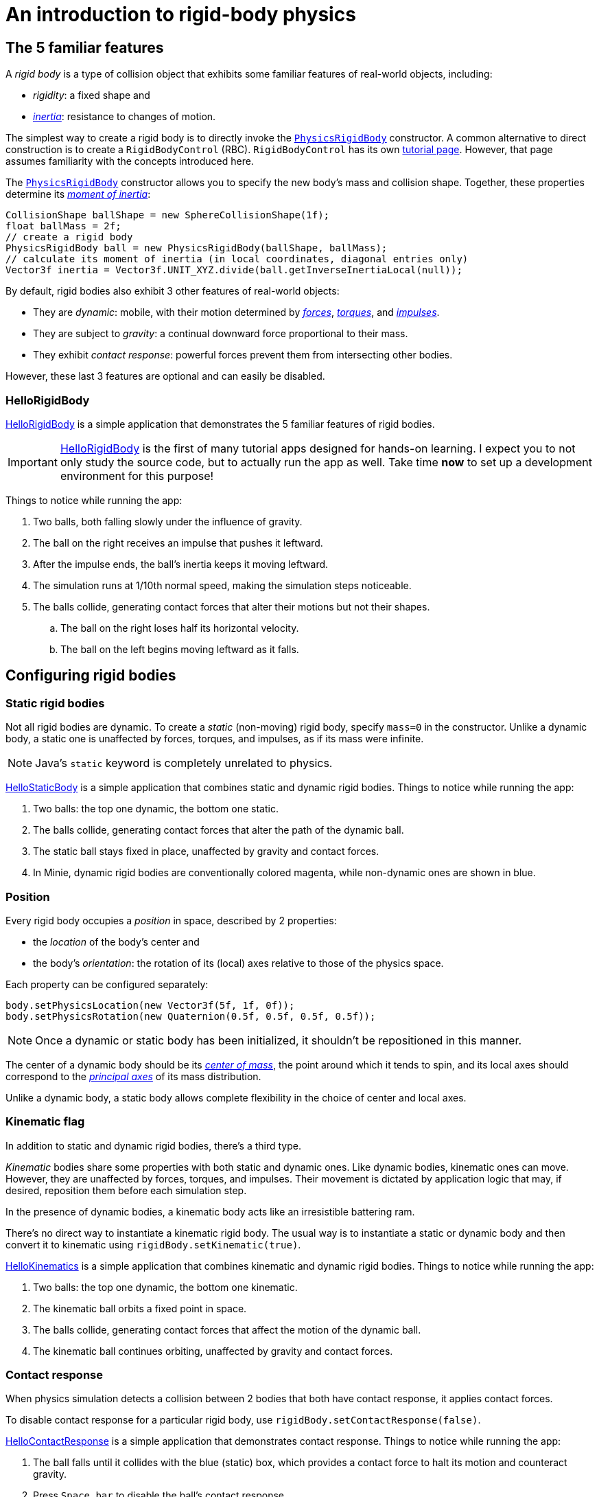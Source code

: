= An introduction to rigid-body physics
:Project: Minie
:experimental:
:page-pagination:
:page-toclevels: 3
:url-api: https://stephengold.github.io/Minie/javadoc/master/com/jme3/bullet
:url-enwiki: https://en.wikipedia.org/wiki
:url-examples: https://github.com/stephengold/Minie/blob/master/MinieExamples/src/main/java/jme3utilities/minie/test
:url-tutorial: https://github.com/stephengold/Minie/blob/master/TutorialApps/src/main/java/jme3utilities/tutorial

== The 5 familiar features

A _rigid body_ is a type of collision object
that exhibits some familiar features of real-world objects, including:

* _rigidity_: a fixed shape and
* {url-enwiki}/Inertia[_inertia_]: resistance to changes of motion.

The simplest way to create a rigid body is to directly invoke the
{url-api}/objects/PhysicsRigidBody.html[`PhysicsRigidBody`] constructor.
A common alternative to direct construction
is to create a `RigidBodyControl` (RBC).
`RigidBodyControl` has its own xref:rbc.adoc[tutorial page].
However, that page assumes familiarity with the concepts introduced here.

The {url-api}/objects/PhysicsRigidBody.html[`PhysicsRigidBody`] constructor
allows you to specify the new body's mass and collision shape.
Together, these properties determine its
{url-enwiki}/Moment_of_inertia[_moment of inertia_]:

[source,java]
----
CollisionShape ballShape = new SphereCollisionShape(1f);
float ballMass = 2f;
// create a rigid body
PhysicsRigidBody ball = new PhysicsRigidBody(ballShape, ballMass);
// calculate its moment of inertia (in local coordinates, diagonal entries only)
Vector3f inertia = Vector3f.UNIT_XYZ.divide(ball.getInverseInertiaLocal(null));
----

By default, rigid bodies also exhibit 3 other features of real-world objects:

* They are _dynamic_:
  mobile, with their motion determined by
  {url-enwiki}/Force[_forces_],
  {url-enwiki}/Torque[_torques_], and
  {url-enwiki}/Impulse_(physics)[_impulses_].
* They are subject to _gravity_:
  a continual downward force proportional to their mass.
* They exhibit _contact response_:
  powerful forces prevent them from intersecting other bodies.

However, these last 3 features are optional and can easily be disabled.

=== HelloRigidBody

{url-tutorial}/HelloRigidBody.java[HelloRigidBody] is a simple application
that demonstrates the 5 familiar features of rigid bodies.

IMPORTANT: {url-tutorial}/HelloRigidBody.java[HelloRigidBody] is the first of
many tutorial apps designed for hands-on learning.
I expect you to not only study the source code,
but to actually run the app as well.
Take time *now* to set up a development environment for this purpose!

Things to notice while running the app:

. Two balls, both falling slowly under the influence of gravity.
. The ball on the right receives an impulse that pushes it leftward.
. After the impulse ends, the ball's inertia keeps it moving leftward.
. The simulation runs at 1/10th normal speed,
  making the simulation steps noticeable.
. The balls collide, generating contact forces
  that alter their motions but not their shapes.
.. The ball on the right loses half its horizontal velocity.
.. The ball on the left begins moving leftward as it falls.

== Configuring rigid bodies

=== Static rigid bodies

Not all rigid bodies are dynamic.
To create a _static_ (non-moving) rigid body,
specify `mass=0` in the constructor.
Unlike a dynamic body,
a static one is unaffected by forces, torques, and impulses,
as if its mass were infinite.

NOTE: Java's `static` keyword is completely unrelated to physics.

{url-tutorial}/HelloStaticBody.java[HelloStaticBody] is a simple application
that combines static and dynamic rigid bodies.
Things to notice while running the app:

. Two balls: the top one dynamic, the bottom one static.
. The balls collide, generating contact forces
  that alter the path of the dynamic ball.
. The static ball stays fixed in place,
  unaffected by gravity and contact forces.
. In {Project}, dynamic rigid bodies are conventionally colored magenta,
  while non-dynamic ones are shown in blue.

=== Position

Every rigid body occupies a _position_ in space, described by 2 properties:

* the _location_ of the body's center and
* the body's _orientation_:
  the rotation of its (local) axes relative to those of the physics space.

Each property can be configured separately:

[source,java]
----
body.setPhysicsLocation(new Vector3f(5f, 1f, 0f));
body.setPhysicsRotation(new Quaternion(0.5f, 0.5f, 0.5f, 0.5f));
----

NOTE: Once a dynamic or static body has been initialized,
it shouldn't be repositioned in this manner.

The center of a dynamic body should be its
{url-enwiki}/Center_of_mass[_center of mass_],
the point around which it tends to spin,
and its local axes should correspond to the
{url-enwiki}/Principal_axis_(mechanics)[_principal axes_]
of its mass distribution.

Unlike a dynamic body, a static body allows complete flexibility
in the choice of center and local axes.

=== Kinematic flag

In addition to static and dynamic rigid bodies, there's a third type.

_Kinematic_ bodies share some properties with both static and dynamic ones.
Like dynamic bodies, kinematic ones can move.
However, they are unaffected by forces, torques, and impulses.
Their movement is dictated by application logic that may, if desired,
reposition them before each simulation step.

In the presence of dynamic bodies, a kinematic body acts like
an irresistible battering ram.

There's no direct way to instantiate a kinematic rigid body.
The usual way is to instantiate a static or dynamic body and then convert it
to kinematic using `rigidBody.setKinematic(true)`.

{url-tutorial}/HelloKinematics.java[HelloKinematics] is a simple application
that combines kinematic and dynamic rigid bodies.
Things to notice while running the app:

. Two balls: the top one dynamic, the bottom one kinematic.
. The kinematic ball orbits a fixed point in space.
. The balls collide, generating contact forces
  that affect the motion of the dynamic ball.
. The kinematic ball continues orbiting,
  unaffected by gravity and contact forces.

=== Contact response

When physics simulation detects a collision between
2 bodies that both have contact response, it applies contact forces.

To disable contact response for a particular rigid body,
use `rigidBody.setContactResponse(false)`.

{url-tutorial}/HelloContactResponse.java[HelloContactResponse]
is a simple application
that demonstrates contact response.
Things to notice while running the app:

. The ball falls until it collides with the blue (static) box,
  which provides a contact force to halt its motion and counteract gravity.
. Press kbd:[Space bar] to disable the ball's contact response.
. Afterwards, the box no longer exerts any force on the ball.
  Gravity takes over, and the ball falls through the box.
. In {Project}, non-responsive rigid bodies are shown in yellow.

NOTE: This documentation assumes a keyboard with the "US" (QWERTY) layout.
On keyboards with other layouts, keys may be labeled differently.

=== Velocity

Every dynamic body has a _velocity_ that quantifies its motion as of the
end of the last simulation step (and the start of the next).

More precisely, it has 2 velocities: _linear velocity_ and _angular velocity_,
both represented as 3-D vectors.
The magnitude and direction of the linear velocity vector quantify the speed
and direction at which the body's center is traveling through space (if at all).
The magnitude and direction of the angular velocity vector quantify the
rate and axis direction of the body's spinning motion (if any).

NOTE: Both velocities of a static body are zero.

NOTE: Both velocities of a kinematic body are undefined.

To alter the velocities of a dynamic rigid body,
use its `setLinearVelocity()` and `setAngularVelocity()` methods.

=== Built-in forces

Many real-world phenomena can be modeled as forces acting on rigid bodies.

You can apply custom forces, impulses, and torques
using the following 6 methods:

* `applyCentralForce(Vector3f)`
* `applyCentralImpulse(Vector3f)`
* `applyForce(Vector3f force, Vector3f offset)`
* `applyImpulse(Vector3f impulse, Vector3f offset)`
* `applyTorque(Vector3f)`
* `applyTorqueImpulse(Vector3f)`

However, some forces are so commonplace that they are
"built into" rigid-body simulation:

* drag forces:
** damping
* gravity
* contact forces:
** restitution
** friction

==== Damping

In the absence of external forces,
inertia would keep the velocities of a dynamic body constant.
In the real world, however,
we're accustomed to seeing unpowered moving objects eventually come to rest.
This behavior is often caused by _drag forces_ (such as air resistance)
that increase with speed.

To simulate drag forces, each rigid body has _damping_,
which quantifies how quickly its motion decays to zero,
assuming the body is dynamic.

More precisely, each body has 2 damping parameters:
_linear damping_ and _angular damping_,
each of which ranges from zero (no drag) to one (motion ceases immediately).
Linear damping damps the linear velocity, and
angular damping damps the angular velocity.

Accessors are provided for both parameters, separately and together:

[source,java]
----
rigidBody.setAngularDamping(0.5f);  // default=0
rigidBody.setLinearDamping(0.2f);   // default=0
// or alternatively:
float linearDamping = 0.5f;
float angularDamping = 0.2f;
rigidBody.setDamping(linearDamping, angularDamping);
----

{url-tutorial}/HelloDamping.java[HelloDamping] is a simple application
that demonstrates damping.
Things to notice while running the app:

. 4 cubes initially share the same linear and angular velocities.
. The top 2 have constant linear velocities, evidence of no linear damping.
. The left 2 have constant angular velocities, evidence of no angular damping.
. The linear velocities of the bottom 2 cubes decay quickly to zero
  due to strong linear damping.
. The angular velocities of the right 2 cubes decay quickly to zero
  due to strong angular damping.

==== Gravity

In the real world,
we're accustomed to seeing unsupported objects fall.
This behavior is caused by _gravity_,
a downward force that's proportional to mass (and thus causes a constant
{url-enwiki}/Acceleration[acceleration]).

To simulate this phenomenon, each body has a gravity vector
that quantifies the acceleration, assuming the body is dynamic.
To configure a body's gravity, use `setGravity(accelerationVector)`.

NOTE: If following the Y-up axes convention, the X and Z components of the
vector should be zero, and its Y component should be *negative*.

To disable gravity for a particular rigid body,
use `rigidBody.setGravity(Vector3f.ZERO)`.

When a body is added to a physics space,
the gravity of the space typically gets applied to it,
replacing any previously configured gravity.

To disable gravity for a particular physics space and all bodies in it,
use `physicsSpace.setGravity(Vector3f.ZERO)`.

To protect a rigid body from gravity changes caused by the space
to which it's added, use `rigidBody.setProtectGravity(true)`.

To simulate a non-uniform gravitational field,
update the gravity of each body before each simulation step.
{url-tutorial}/HelloNonUniformGravity.java[HelloNonUniformGravity]
is a simple application
that demonstrates this technique.
The planet's gravity vector is visualized by a thin cyan arrow.
It orbits a black hole whose location is indicated by 3 thick arrows.

NOTE: The planet's path varies somewhat from orbit to orbit.
This is partly due to inaccuracies of single-precision arithmetic.

==== Restitution

When responsive rigid bodies collide,
contact forces come into play, altering their velocities.
These forces are split into 2 components:  restitution and friction.

_Restitution_ is a force parallel to the contact normal.
Its strength hints at what the bodies might be made out of.

If both bodies were made of hard, springy steel,
they might separate without loss of
{url-enwiki}/Kinetic_energy[kinetic energy],
after undergoing what's called a _perfectly elastic_ collision.
If, on the other hand, both bodies were made of soft, sticky clay,
they might cling together, dissipating kinetic energy and
undergoing what's called a _perfectly inelastic_ collision.

In reality, no collision is perfectly elastic.
Elasticity is quantified by a _coefficient of restitution_,
which ranges from zero (perfectly inelastic) to one (perfectly elastic).

In simulation, collisions are inelastic by default.
(We saw this in {url-tutorial}/HelloRigidBody.java[HelloRigidBody.java].)
Each rigid body has a _restitution parameter_, which defaults to zero.
For each collision, the coefficient of restitution
is calculated by multiplying the parameters of the colliding bodies.

To simulate a perfectly elastic collision, set the restitution parameters of
both bodies to one:

[source,java]
----
rigidBodyA.setRestitution(1f); // default=0
rigidBodyB.setRestitution(1f);
----

{url-examples}/NewtonsCradle.java[The Newton's Cradle demo]
demonstrates perfectly elastic collisions.
At startup, the simulation is paused.
Press kbd:[.] to start the simulation, or to pause it while it's running.

==== Friction

While restitution models contact forces parallel to the contact normal,
_friction_ models contact forces orthogonal to the contact normal.

Each rigid body has a _friction parameter_ (which defaults to 0.5).
This parameter hints at the body's surface characteristics.
To configure the parameter, use `setFriction(parameter)`.
Reducing a body's friction parameter makes it more slippery (think wet ice).
Increasing it yields better traction (think sandpaper or dry rubber).

For each collision, a _coefficient of friction_
is calculated by multiplying the parameters of the colliding bodies.

==== Related demo apps

{url-examples}/DropTest.java[The DropTest demo] and
{url-examples}/TargetDemo.java[the TargetDemo application]
both allow and you to vary the damping, friction, gravity,
and restitution of all the bodies in a physics space.
This allows you to see how these 4 parameters affect the bodies' motion.

* Press kbd:[Enter] to add dynamic bodies to the space.
* Use kbd:[num8] and kbd:[num2] to select the desired parameter.
* Use kbd:[num4] and kbd:[num6] to cycle through the available parameter values.

=== Rigid-body factors

All forces, torques, and impulses acting on dynamic rigid bodies
are multiplied by _factors_ that can be configured for each body.

For instance, to prevent a body from rotating:

[source,java]
----
body.setAngularFactor(new Vector3f(0f, 0f, 0f)); // default=(1, 1, 1)
body.setAngularVelocity(new Vector3f(0f, 0f, 0f));
----

Rigid-body factors can also be used to simulate physics in 2 dimensions.
For instance, one might constrain a body
to rotate only around axes parallel to the Z axis
and translate only in directions parallel to the X-Y plane:

[source,java]
----
body.setAngularFactor(new Vector3f(0f, 0f, 1f)); // default=(1, 1, 1)
body.setLinearFactor(new Vector3f(1f, 1f, 0f));  // default=(1, 1, 1)
----

NOTE: Factors are defined in terms of world (physics-space) axes,
not the body's local axes.

== Deactivation

It's common for physics simulations to reach a
{url-enwiki}/Steady_state[_steady state_] in which
the some or all of the rigid bodies have stopped moving.
If a dynamic rigid body doesn't move for 2 seconds,
the simulator may automatically _deactivate_ it to reduce CPU consumption.

To prevent a body from being deactivated,
a certain amount of movement, either linear or angular,
needs to occur every 2 seconds.
Accessors are provided for these thresholds:

[source,java]
----
float linearThreshold = 0.5f; // default=0.8
float angularThreshold = 0.2f; // default=1
rigidBody.setSleepingThresholds(linearThreshold, angularThreshold);
----

NOTE: _Sleeping_ is synonym for deactivation.

To disable deactivation globally (for all rigid bodies),
use `PhysicsBody.setDeactivationEnabled(false)`.

To disable deactivation for a particular rigid body,
use `physicsSpace.setEnableSleep(false)`.

To test whether a body is deactivated, use `rigidBody.isActive()`.

To globally change the deactivation latency to 5 seconds:

[source,java]
----
PhysicsBody.setDeactivationDeadline(5f); // default=2
----

Deactivated bodies won't be simulated (and won't move)
unless/until they get reactivated.
Reactivation occurs when:

* a new contact is added (due to a collision),
* a custom force, torque, or impulse is applied, or
* the `rigidBody.activate()` method is invoked.

To reactivate all bodies in a particular physics space,
use `physicsSpace.activateAll(true)`.

Puzzling behavior may occur if a deactivated body is:

* supported by another body that then gets removed,
* supported by another body that then has its contact response disabled, or
* driven by a motorized physics joint.

The deactivated body will seem to be "stuck"
because the events listed above do not, by themselves, reactivate it.

{url-tutorial}/HelloDeactivation.java[HelloDeactivation] is a simple application
that demonstrates deactivation.
Things to notice while running the app:

. The upper (dynamic) box falls until it collides with the lower (static) box,
  which provides a contact force to halt its motion and counteract gravity.
. About 2 seconds after the upper box stops moving, it gets deactivated.
. After the application removes the lower box,
  the upper box doesn't resuming falling.
  Due to deactivation, it seems to be "stuck".

== Continuous collision detection

A common issue with discrete-time physics simulation
involves a fast-moving dynamic body passing through a thin obstacle
without any collision being detected.
The issue arises because the body can pass from one side of the obstacle to
the other in a single simulation step.
The dynamic body doesn't intersect the obstacle after any step,
so no collision is detected and no contact forces are simulated.

To some extent, this issue could be mitigated by reducing the time step.
But since CPU consumption is inversely proportional to the time step,
this approach quickly becomes inefficient.

To solve this issue,
the simulator offers _continuous collision detection_ (CCD),
an algorithm for detecting collisions that occur *between* simulation steps.
CCD substitutes a sphere for the collision shape of the fast-moving body,
sweeps that sphere forward along the body's projected path,
and performs detailed collision tests on any potential
obstacles found during the sweep.

Because CCD involves extra computation, it's disabled by default.
Since it's only necessary for fast-moving bodies, it's enabled only
when a body's distance traveled per simulation step exceeds a threshold.
To enable CCD for a particular rigid body,
set its activation threshold to a positive value using
`rigidBody.setCcdMotionThreshold(distancePerTimeStep)`.

To obtain the best possible results from CCD,
tune both the motion threshold and the size of the swept sphere.
Here's a heuristic that works well for many situations:

[source,java]
----
if (rigidBody.isDynamic()) {
    CollisionShape shape = rigidBody.getCollisionShape();
    float radius = shape.maxRadius();
    rigidBody.setCcdMotionThreshold(radius);
    rigidBody.setCcdSweptSphereRadius(radius);
}
----

{url-tutorial}/HelloCcd.java[HelloCcd] is a simple application
that demonstrates CCD.
Things to notice while running the app:

. The 2 balls have the same size, mass, initial height, and initial velocity.
. The simulation runs at 1/10th normal speed,
  making the simulation steps noticeable.
. The ball with CCD enabled (on the left) sticks the landing on the platform.
. The control ball (on the right) falls through the platform,
  passing from one side to the other in a single simulation step.

By default, CCD tests for
both dynamic-dynamic collisions and dynamic-static ones.
For some applications (such as simulation of fast-moving ragdolls),
testing for dynamic-dynamic collisions is undesirable.
You can disable dynamic-dynamic CCD
by invoking `physicsSpace.setCcdWithStaticOnly(true)`.

== Summary

* Rigid bodies simulate familiar features of real-world objects.
* There are 3 kinds: static, kinematic, and dynamic ...

[cols="4", options="header"]
|===
| |Static |Kinematic |Dynamic

a|Movement
a|prior to first simulation step only: `setPhysicsLocation()` `setPhysicsRotation()`
a|`setPhysicsLocation()` `setPhysicsRotation()`
a|`applyCentralForce()` `applyCentralImpulse()` `applyForce()` `applyImpulse()`
  `applyTorque()` `applyTorqueImpulse()` `setAngularVelocity()`
  `setLinearVelocity()`

a|Affected by forces, impulses, and torques?
a|No.
a|No.
a|Yes.

a|Typical uses
a|Non-moving objects such as floors, posts, terrain, and walls
a|Application-controlled objects such as airships and elevators
a|Physics-controlled objects such as balls, bricks, and ragdolls

a|How to configure
a|`setMass(0f)` `setKinematic(false)`
a|`setKinematic(true)`
a|`setMass(positive)` `setKinematic(false)`
|===

* The properties of rigid bodies include: shape, mass, moment of inertia,
  location, orientation, velocities (linear and angular),
  damping, gravity, restitution, friction, sleeping thresholds, CCD threshold,
  and swept-sphere radius.
* Contact response is an optional feature.
* If a dynamic rigid body moves too slowly,
  it might get automatically deactivated after 2 seconds.
* Continuous collision detection solves the problem
  of fast-moving dynamic bodies passing through thin obstacles.
* Continuous collision detection is disabled by default.
